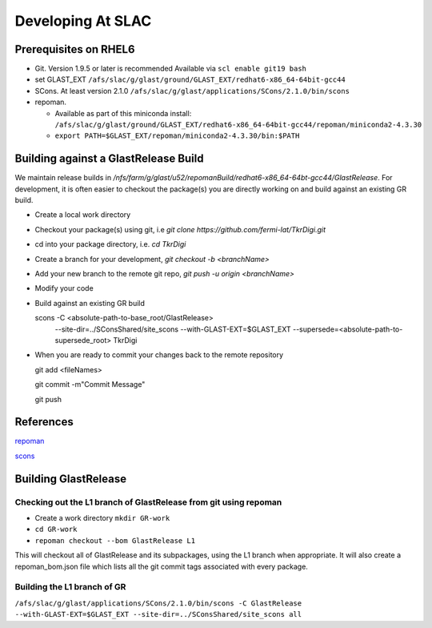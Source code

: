 ====================
Developing At SLAC
====================

Prerequisites on RHEL6
----------------------

- Git.  Version 1.9.5 or later is recommended  Available via ``scl enable git19 bash``
- set GLAST_EXT ``/afs/slac/g/glast/ground/GLAST_EXT/redhat6-x86_64-64bit-gcc44``
- SCons.  At least version 2.1.0 ``/afs/slac/g/glast/applications/SCons/2.1.0/bin/scons``
- repoman. 

  - Available as part of this miniconda install: ``/afs/slac/g/glast/ground/GLAST_EXT/redhat6-x86_64-64bit-gcc44/repoman/miniconda2-4.3.30``
  - ``export PATH=$GLAST_EXT/repoman/miniconda2-4.3.30/bin:$PATH``
  
  
Building against a GlastRelease Build
--------------------------------------

We maintain release builds in `/nfs/farm/g/glast/u52/repomanBuild/redhat6-x86_64-64bt-gcc44/GlastRelease`. For development, it is often easier to checkout the package(s) you are directly working on and build against an existing GR build. 

- Create a local work directory
- Checkout your package(s) using git, i.e `git clone https://github.com/fermi-lat/TkrDigi.git`
- cd into your package directory, i.e. `cd TkrDigi`
- Create a branch for your development, `git checkout -b <branchName>`
- Add your new branch to the remote git repo, `git push -u origin <branchName>`
- Modify your code
- Build against an existing GR build

  scons -C <absolute-path-to-base_root/GlastRelease> 
     --site-dir=../SConsShared/site_scons --with-GLAST-EXT=$GLAST_EXT 
     --supersede=<absolute-path-to-supersede_root> TkrDigi
     
- When you are ready to commit your changes back to the remote repository
  
  git add <fileNames>
  
  git commit -m"Commit Message"
  
  git push
  
References
-----------

`repoman <https://fermi-lat.github.io/repoman/>`_

`scons <https://github.com/fermi-lat/doc/blob/master/scons.rst>`_

Building GlastRelease 
---------------------
  
Checking out the L1 branch of GlastRelease from git using repoman
##################################################################
  
- Create a work directory ``mkdir GR-work``
- ``cd GR-work``
- ``repoman checkout --bom GlastRelease L1``

This will checkout all of GlastRelease and its subpackages, using the L1 branch when appropriate.  It will also create a repoman_bom.json file which lists all the git commit tags associated with every package.

Building the L1 branch of GR
############################

``/afs/slac/g/glast/applications/SCons/2.1.0/bin/scons -C GlastRelease --with-GLAST-EXT=$GLAST_EXT --site-dir=../SConsShared/site_scons all``
